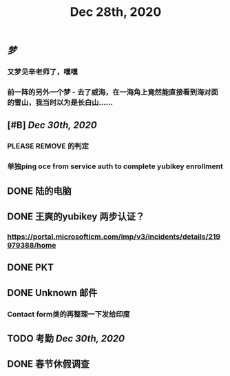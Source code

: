 #+TITLE: Dec 28th, 2020

** [[梦]]
*** 又梦见辛老师了，嘿嘿
*** 前一阵的另外一个梦 - 去了威海，在一海角上竟然能直接看到海对面的雪山，我当时以为是长白山……
** [#B] [[Dec 30th, 2020]]
*** PLEASE REMOVE 的判定
*** 单独ping oce from service auth to complete yubikey enrollment
** DONE 陆的电脑
:PROPERTIES:
:todo: 1609126882903
:done: 1609146909228
:END:
** DONE 王爽的yubikey 两步认证？
:PROPERTIES:
:todo: 1609126903015
:done: 1609146908029
:END:
*** https://portal.microsofticm.com/imp/v3/incidents/details/219979388/home
** DONE PKT
:PROPERTIES:
:todo: 1609129098400
:done: 1609146910777
:END:
** DONE Unknown 邮件
:PROPERTIES:
:todo: 1609131791855
:done: 1609221764413
:END:
*** Contact form类的再整理一下发给印度
** TODO 考勤 [[Dec 30th, 2020]] 
:PROPERTIES:
:todo: 1609146921207
:END:
** DONE 春节休假调查
:PROPERTIES:
:todo: 1609147456143
:done: 1609221765615
:END:
